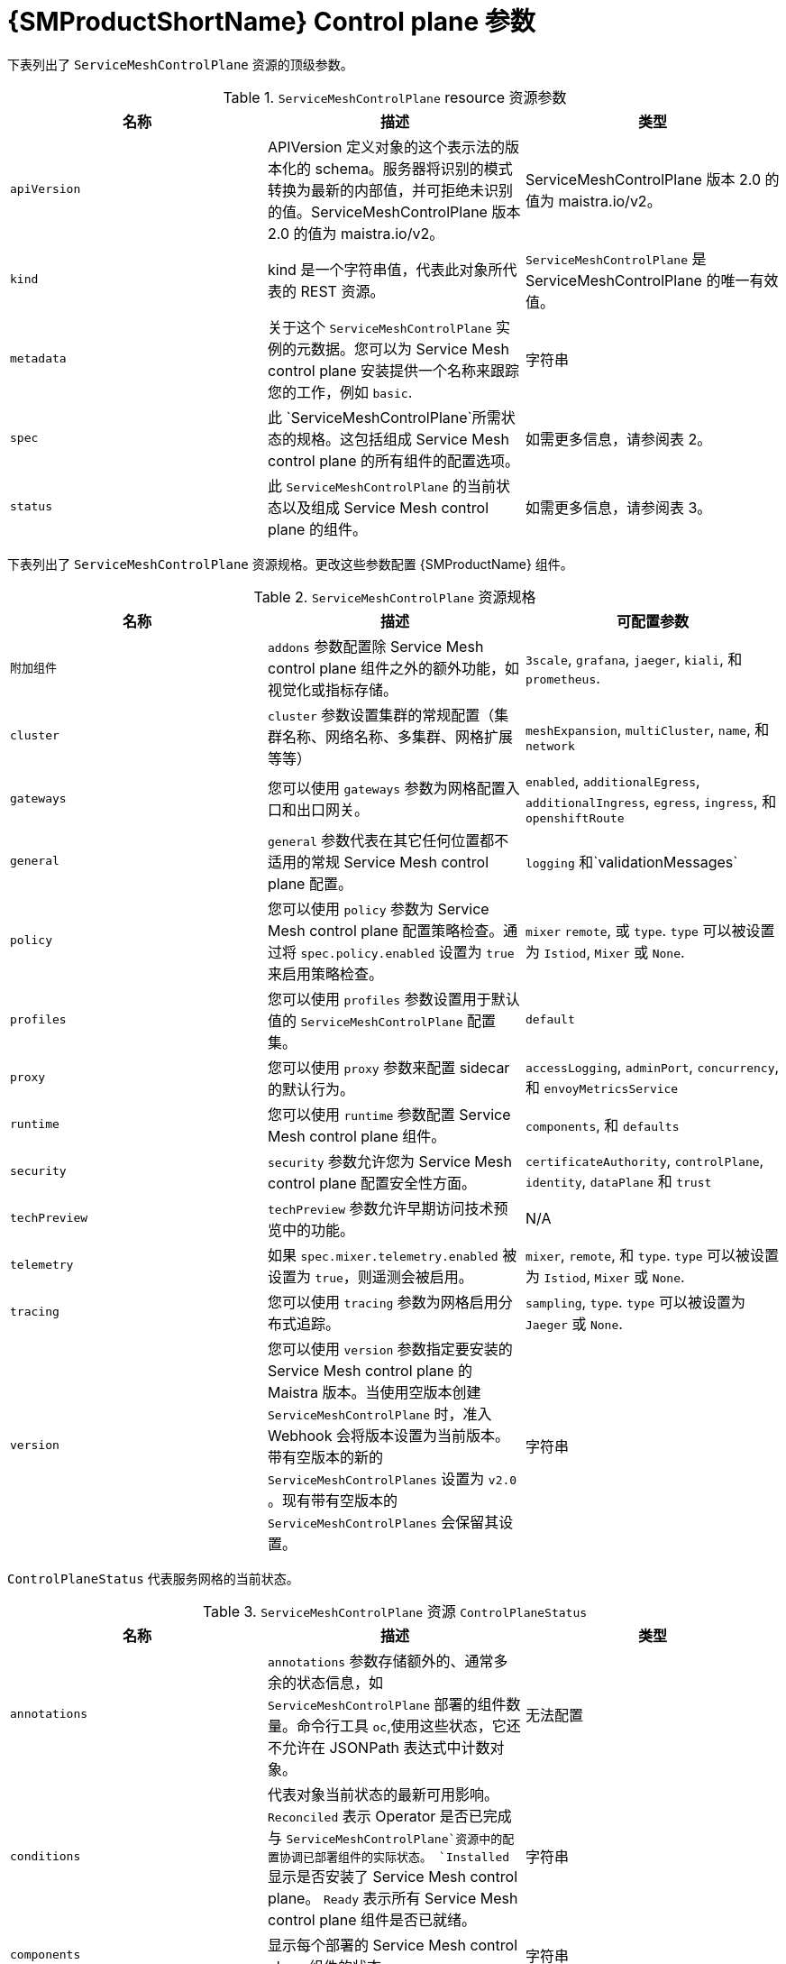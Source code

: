 // Module included in the following assemblies:
//
// * service_mesh/v2x/customizing-installation-ossm.adoc

:_content-type: REFERENCE
[id="ossm-cr-example_{context}"]
= {SMProductShortName} Control plane 参数

下表列出了 `ServiceMeshControlPlane` 资源的顶级参数。

.`ServiceMeshControlPlane` resource 资源参数
|===
|名称 |描述 |类型

|`apiVersion`
|APIVersion 定义对象的这个表示法的版本化的 schema。服务器将识别的模式转换为最新的内部值，并可拒绝未识别的值。ServiceMeshControlPlane 版本 2.0 的值为 maistra.io/v2。
|ServiceMeshControlPlane 版本 2.0 的值为 maistra.io/v2。

|`kind`
|kind 是一个字符串值，代表此对象所代表的 REST 资源。
|`ServiceMeshControlPlane` 是 ServiceMeshControlPlane 的唯一有效值。

|`metadata`
|关于这个 `ServiceMeshControlPlane` 实例的元数据。您可以为 Service Mesh control plane 安装提供一个名称来跟踪您的工作，例如 `basic`.
|字符串

|`spec`
|此 `ServiceMeshControlPlane`所需状态的规格。这包括组成 Service Mesh control plane 的所有组件的配置选项。
|如需更多信息，请参阅表 2。

|`status`
|此 `ServiceMeshControlPlane` 的当前状态以及组成 Service Mesh control plane 的组件。
|如需更多信息，请参阅表 3。
|===

下表列出了 `ServiceMeshControlPlane` 资源规格。更改这些参数配置 {SMProductName} 组件。 

.`ServiceMeshControlPlane` 资源规格
|===
|名称 |描述 |可配置参数

|`附加组件`
|`addons` 参数配置除 Service Mesh control plane 组件之外的额外功能，如视觉化或指标存储。 
|`3scale`, `grafana`, `jaeger`, `kiali`, 和 `prometheus`.

|`cluster`
|`cluster` 参数设置集群的常规配置（集群名称、网络名称、多集群、网格扩展等等）
|`meshExpansion`, `multiCluster`, `name`, 和 `network`

|`gateways`
| 您可以使用 `gateways` 参数为网格配置入口和出口网关。
|`enabled`, `additionalEgress`, `additionalIngress`, `egress`, `ingress`, 和  `openshiftRoute`

|`general`
|`general` 参数代表在其它任何位置都不适用的常规 Service Mesh control plane 配置。
|`logging` 和`validationMessages`

|`policy`
|您可以使用 `policy` 参数为 Service Mesh control plane 配置策略检查。通过将 `spec.policy.enabled` 设置为 `true` 来启用策略检查。
|`mixer` `remote`, 或 `type`. `type` 可以被设置为 `Istiod`, `Mixer` 或  `None`.

|`profiles`
|您可以使用 `profiles` 参数设置用于默认值的 `ServiceMeshControlPlane` 配置集。
|`default`

|`proxy`
| 您可以使用 `proxy` 参数来配置 sidecar 的默认行为。
|`accessLogging`, `adminPort`, `concurrency`, 和 `envoyMetricsService`

|`runtime`
| 您可以使用 `runtime` 参数配置 Service Mesh control plane 组件。
|`components`, 和 `defaults`

|`security`
| `security`  参数允许您为 Service Mesh control plane 配置安全性方面。
|`certificateAuthority`, `controlPlane`, `identity`, `dataPlane` 和 `trust`

|`techPreview`
|`techPreview` 参数允许早期访问技术预览中的功能。
|N/A

|`telemetry`
|如果 `spec.mixer.telemetry.enabled` 被设置为 `true`，则遥测会被启用。
|`mixer`, `remote`, 和 `type`. `type` 可以被设置为 `Istiod`, `Mixer` 或 `None`.

|`tracing`
|您可以使用 `tracing` 参数为网格启用分布式追踪。
|`sampling`, `type`. `type` 可以被设置为 `Jaeger` 或 `None`.

|`version`
|您可以使用 `version` 参数指定要安装的 Service Mesh control plane 的 Maistra 版本。当使用空版本创建 `ServiceMeshControlPlane` 时，准入 Webhook 会将版本设置为当前版本。带有空版本的新的 `ServiceMeshControlPlanes` 设置为 `v2.0` 。现有带有空版本的 `ServiceMeshControlPlanes` 会保留其设置。
|字符串
|===

`ControlPlaneStatus` 代表服务网格的当前状态。

.`ServiceMeshControlPlane` 资源 `ControlPlaneStatus`
|===
|名称 |描述 |类型

|`annotations`
|`annotations` 参数存储额外的、通常多余的状态信息，如 `ServiceMeshControlPlane` 部署的组件数量。命令行工具 `oc`,使用这些状态，它还不允许在 JSONPath 表达式中计数对象。
|无法配置

|`conditions`
|代表对象当前状态的最新可用影响。`Reconciled` 表示 Operator 是否已完成与 `ServiceMeshControlPlane`资源中的配置协调已部署组件的实际状态。 `Installed` 显示是否安装了 Service Mesh control plane。 `Ready` 表示所有 Service Mesh control plane 组件是否已就绪。
|字符串

|`components`
|显示每个部署的 Service Mesh control plane 组件的状态。
|字符串

|`appliedSpec`
|应用所有配置集后生成的配置选项规格。
|`ControlPlaneSpec`

|`appliedValues`
|用于生成 chart 的 values.yaml。
|`ControlPlaneSpec`

|`chartVersion`
|最后一次为此资源处理的图表版本。
|字符串

|`observedGeneration`
|控制器在最新协调期间观察到的生成。状态中的信息与对象的特定生成有关。如果 `status.observedGeneration` 项与 `metadata.generation` 不匹配，则代表 `status.conditions`  没有处于最新状态。
|整数

|`operatorVersion`
|最后处理此资源的 operator 版本。
|字符串

|`readiness`
|组件和拥有资源的就绪状态
|字符串
|===


这个示例 `ServiceMeshControlPlane` 定义包含所有支持的参数。

.Example `ServiceMeshControlPlane` 资源示例
[source,yaml, subs="attributes,verbatim"]
----
apiVersion: maistra.io/v2
kind: ServiceMeshControlPlane
metadata:
  name: basic
spec:
  version: v{MaistraVersion}
  proxy:
    runtime:
      container:
        resources:
          requests:
            cpu: 100m
            memory: 128Mi
          limits:
            cpu: 500m
            memory: 128Mi
  tracing:
    type: Jaeger
  gateways:
    ingress: # istio-ingressgateway
      service:
        type: ClusterIP
        ports:
        - name: status-port
          port: 15020
        - name: http2
          port: 80
          targetPort: 8080
        - name: https
          port: 443
          targetPort: 8443
      meshExpansionPorts: []
    egress: # istio-egressgateway
      service:
        type: ClusterIP
        ports:
        - name: status-port
          port: 15020
        - name: http2
          port: 80
          targetPort: 8080
        - name: https
          port: 443
          targetPort: 8443
    additionalIngress:
      some-other-ingress-gateway: {}
    additionalEgress:
      some-other-egress-gateway: {}

  policy:
    type: Mixer
    mixer: # only applies if policy.type: Mixer
      enableChecks: true
      failOpen: false

  telemetry:
    type: Istiod # or Mixer
    mixer: # only applies if telemetry.type: Mixer, for v1 telemetry
      sessionAffinity: false
      batching:
        maxEntries: 100
        maxTime: 1s
      adapters:
        kubernetesenv: true
        stdio:
          enabled: true
          outputAsJSON: true
  addons:
    grafana:
      enabled: true
      install:
        config:
          env: {}
          envSecrets: {}
        persistence:
          enabled: true
          storageClassName: ""
          accessMode: ReadWriteOnce
          capacity:
            requests:
              storage: 5Gi
        service:
          ingress:
            contextPath: /grafana
            tls:
              termination: reencrypt
    kiali:
      name: kiali
      enabled: true
      install: # install kiali CR if not present
        dashboard:
          viewOnly: false
          enableGrafana: true
          enableTracing: true
          enablePrometheus: true
      service:
        ingress:
          contextPath: /kiali
    jaeger:
      name: jaeger
      install:
        storage:
          type: Elasticsearch # or Memory
          memory:
            maxTraces: 100000
          elasticsearch:
            nodeCount: 3
            storage: {}
            redundancyPolicy: SingleRedundancy
            indexCleaner: {}
        ingress: {} # jaeger ingress configuration
  runtime:
    components:
      pilot:
        deployment:
          replicas: 2
        pod:
          affinity: {}
        container:
          resources:
            requests:
              cpu: 100m
              memory: 128Mi
            limits:
              cpu: 500m
              memory: 128Mi
      grafana:
        deployment: {}
        pod: {}
      kiali:
        deployment: {}
        pod: {}
----
